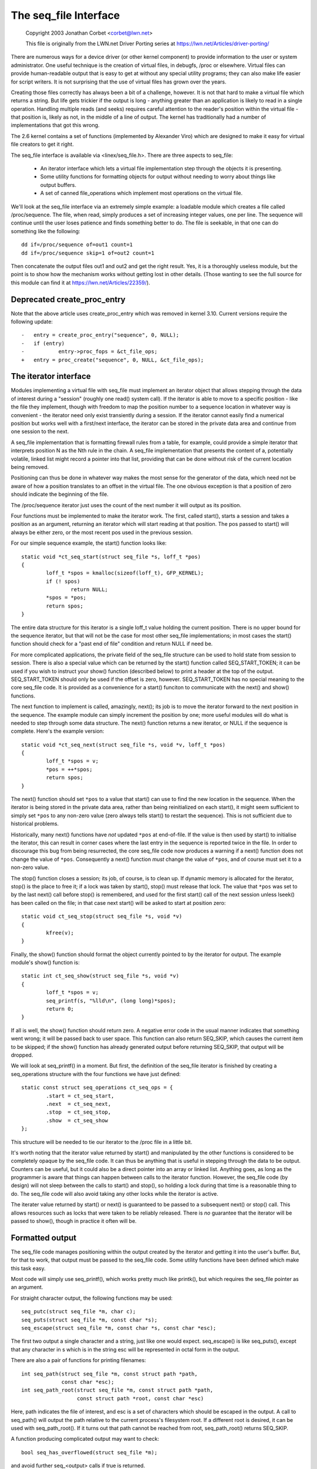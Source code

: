 .. SPDX-License-Identifier: GPL-2.0

======================
The seq_file Interface
======================

	Copyright 2003 Jonathan Corbet <corbet@lwn.net>

	This file is originally from the LWN.net Driver Porting series at
	https://lwn.net/Articles/driver-porting/


There are numerous ways for a device driver (or other kernel component) to
provide information to the user or system administrator.  One useful
technique is the creation of virtual files, in debugfs, /proc or elsewhere.
Virtual files can provide human-readable output that is easy to get at
without any special utility programs; they can also make life easier for
script writers. It is not surprising that the use of virtual files has
grown over the years.

Creating those files correctly has always been a bit of a challenge,
however. It is not that hard to make a virtual file which returns a
string. But life gets trickier if the output is long - anything greater
than an application is likely to read in a single operation.  Handling
multiple reads (and seeks) requires careful attention to the reader's
position within the virtual file - that position is, likely as not, in the
middle of a line of output. The kernel has traditionally had a number of
implementations that got this wrong.

The 2.6 kernel contains a set of functions (implemented by Alexander Viro)
which are designed to make it easy for virtual file creators to get it
right.

The seq_file interface is available via <linex/seq_file.h>. There are
three aspects to seq_file:

     * An iterator interface which lets a virtual file implementation
       step through the objects it is presenting.

     * Some utility functions for formatting objects for output without
       needing to worry about things like output buffers.

     * A set of canned file_operations which implement most operations on
       the virtual file.

We'll look at the seq_file interface via an extremely simple example: a
loadable module which creates a file called /proc/sequence. The file, when
read, simply produces a set of increasing integer values, one per line. The
sequence will continue until the user loses patience and finds something
better to do. The file is seekable, in that one can do something like the
following::

    dd if=/proc/sequence of=out1 count=1
    dd if=/proc/sequence skip=1 of=out2 count=1

Then concatenate the output files out1 and out2 and get the right
result. Yes, it is a thoroughly useless module, but the point is to show
how the mechanism works without getting lost in other details.  (Those
wanting to see the full source for this module can find it at
https://lwn.net/Articles/22359/).

Deprecated create_proc_entry
============================

Note that the above article uses create_proc_entry which was removed in
kernel 3.10. Current versions require the following update::

    -	entry = create_proc_entry("sequence", 0, NULL);
    -	if (entry)
    -		entry->proc_fops = &ct_file_ops;
    +	entry = proc_create("sequence", 0, NULL, &ct_file_ops);

The iterator interface
======================

Modules implementing a virtual file with seq_file must implement an
iterator object that allows stepping through the data of interest
during a "session" (roughly one read() system call).  If the iterator
is able to move to a specific position - like the file they implement,
though with freedom to map the position number to a sequence location
in whatever way is convenient - the iterator need only exist
transiently during a session.  If the iterator cannot easily find a
numerical position but works well with a first/next interface, the
iterator can be stored in the private data area and continue from one
session to the next.

A seq_file implementation that is formatting firewall rules from a
table, for example, could provide a simple iterator that interprets
position N as the Nth rule in the chain.  A seq_file implementation
that presents the content of a, potentially volatile, linked list
might record a pointer into that list, providing that can be done
without risk of the current location being removed.

Positioning can thus be done in whatever way makes the most sense for
the generator of the data, which need not be aware of how a position
translates to an offset in the virtual file. The one obvious exception
is that a position of zero should indicate the beginning of the file.

The /proc/sequence iterator just uses the count of the next number it
will output as its position.

Four functions must be implemented to make the iterator work. The
first, called start(), starts a session and takes a position as an
argument, returning an iterator which will start reading at that
position.  The pos passed to start() will always be either zero, or
the most recent pos used in the previous session.

For our simple sequence example,
the start() function looks like::

	static void *ct_seq_start(struct seq_file *s, loff_t *pos)
	{
	        loff_t *spos = kmalloc(sizeof(loff_t), GFP_KERNEL);
	        if (! spos)
	                return NULL;
	        *spos = *pos;
	        return spos;
	}

The entire data structure for this iterator is a single loff_t value
holding the current position. There is no upper bound for the sequence
iterator, but that will not be the case for most other seq_file
implementations; in most cases the start() function should check for a
"past end of file" condition and return NULL if need be.

For more complicated applications, the private field of the seq_file
structure can be used to hold state from session to session.  There is
also a special value which can be returned by the start() function
called SEQ_START_TOKEN; it can be used if you wish to instruct your
show() function (described below) to print a header at the top of the
output. SEQ_START_TOKEN should only be used if the offset is zero,
however.  SEQ_START_TOKEN has no special meaning to the core seq_file
code.  It is provided as a convenience for a start() funciton to
communicate with the next() and show() functions.

The next function to implement is called, amazingly, next(); its job is to
move the iterator forward to the next position in the sequence.  The
example module can simply increment the position by one; more useful
modules will do what is needed to step through some data structure. The
next() function returns a new iterator, or NULL if the sequence is
complete. Here's the example version::

	static void *ct_seq_next(struct seq_file *s, void *v, loff_t *pos)
	{
	        loff_t *spos = v;
	        *pos = ++*spos;
	        return spos;
	}

The next() function should set ``*pos`` to a value that start() can use
to find the new location in the sequence.  When the iterator is being
stored in the private data area, rather than being reinitialized on each
start(), it might seem sufficient to simply set ``*pos`` to any non-zero
value (zero always tells start() to restart the sequence).  This is not
sufficient due to historical problems.

Historically, many next() functions have *not* updated ``*pos`` at
end-of-file.  If the value is then used by start() to initialise the
iterator, this can result in corner cases where the last entry in the
sequence is reported twice in the file.  In order to discourage this bug
from being resurrected, the core seq_file code now produces a warning if
a next() function does not change the value of ``*pos``.  Consequently a
next() function *must* change the value of ``*pos``, and of course must
set it to a non-zero value.

The stop() function closes a session; its job, of course, is to clean
up. If dynamic memory is allocated for the iterator, stop() is the
place to free it; if a lock was taken by start(), stop() must release
that lock.  The value that ``*pos`` was set to by the last next() call
before stop() is remembered, and used for the first start() call of
the next session unless lseek() has been called on the file; in that
case next start() will be asked to start at position zero::

	static void ct_seq_stop(struct seq_file *s, void *v)
	{
	        kfree(v);
	}

Finally, the show() function should format the object currently pointed to
by the iterator for output.  The example module's show() function is::

	static int ct_seq_show(struct seq_file *s, void *v)
	{
	        loff_t *spos = v;
	        seq_printf(s, "%lld\n", (long long)*spos);
	        return 0;
	}

If all is well, the show() function should return zero.  A negative error
code in the usual manner indicates that something went wrong; it will be
passed back to user space.  This function can also return SEQ_SKIP, which
causes the current item to be skipped; if the show() function has already
generated output before returning SEQ_SKIP, that output will be dropped.

We will look at seq_printf() in a moment. But first, the definition of the
seq_file iterator is finished by creating a seq_operations structure with
the four functions we have just defined::

	static const struct seq_operations ct_seq_ops = {
	        .start = ct_seq_start,
	        .next  = ct_seq_next,
	        .stop  = ct_seq_stop,
	        .show  = ct_seq_show
	};

This structure will be needed to tie our iterator to the /proc file in
a little bit.

It's worth noting that the iterator value returned by start() and
manipulated by the other functions is considered to be completely opaque by
the seq_file code. It can thus be anything that is useful in stepping
through the data to be output. Counters can be useful, but it could also be
a direct pointer into an array or linked list. Anything goes, as long as
the programmer is aware that things can happen between calls to the
iterator function. However, the seq_file code (by design) will not sleep
between the calls to start() and stop(), so holding a lock during that time
is a reasonable thing to do. The seq_file code will also avoid taking any
other locks while the iterator is active.

The iterater value returned by start() or next() is guaranteed to be
passed to a subsequent next() or stop() call.  This allows resources
such as locks that were taken to be reliably released.  There is *no*
guarantee that the iterator will be passed to show(), though in practice
it often will be.


Formatted output
================

The seq_file code manages positioning within the output created by the
iterator and getting it into the user's buffer. But, for that to work, that
output must be passed to the seq_file code. Some utility functions have
been defined which make this task easy.

Most code will simply use seq_printf(), which works pretty much like
printk(), but which requires the seq_file pointer as an argument.

For straight character output, the following functions may be used::

	seq_putc(struct seq_file *m, char c);
	seq_puts(struct seq_file *m, const char *s);
	seq_escape(struct seq_file *m, const char *s, const char *esc);

The first two output a single character and a string, just like one would
expect. seq_escape() is like seq_puts(), except that any character in s
which is in the string esc will be represented in octal form in the output.

There are also a pair of functions for printing filenames::

	int seq_path(struct seq_file *m, const struct path *path,
		     const char *esc);
	int seq_path_root(struct seq_file *m, const struct path *path,
			  const struct path *root, const char *esc)

Here, path indicates the file of interest, and esc is a set of characters
which should be escaped in the output.  A call to seq_path() will output
the path relative to the current process's filesystem root.  If a different
root is desired, it can be used with seq_path_root().  If it turns out that
path cannot be reached from root, seq_path_root() returns SEQ_SKIP.

A function producing complicated output may want to check::

	bool seq_has_overflowed(struct seq_file *m);

and avoid further seq_<output> calls if true is returned.

A true return from seq_has_overflowed means that the seq_file buffer will
be discarded and the seq_show function will attempt to allocate a larger
buffer and retry printing.


Making it all work
==================

So far, we have a nice set of functions which can produce output within the
seq_file system, but we have not yet turned them into a file that a user
can see. Creating a file within the kernel requires, of course, the
creation of a set of file_operations which implement the operations on that
file. The seq_file interface provides a set of canned operations which do
most of the work. The virtual file author still must implement the open()
method, however, to hook everything up. The open function is often a single
line, as in the example module::

	static int ct_open(struct inode *inode, struct file *file)
	{
		return seq_open(file, &ct_seq_ops);
	}

Here, the call to seq_open() takes the seq_operations structure we created
before, and gets set up to iterate through the virtual file.

On a successful open, seq_open() stores the struct seq_file pointer in
file->private_data. If you have an application where the same iterator can
be used for more than one file, you can store an arbitrary pointer in the
private field of the seq_file structure; that value can then be retrieved
by the iterator functions.

There is also a wrapper function to seq_open() called seq_open_private(). It
kmallocs a zero filled block of memory and stores a pointer to it in the
private field of the seq_file structure, returning 0 on success. The
block size is specified in a third parameter to the function, e.g.::

	static int ct_open(struct inode *inode, struct file *file)
	{
		return seq_open_private(file, &ct_seq_ops,
					sizeof(struct mystruct));
	}

There is also a variant function, __seq_open_private(), which is functionally
identical except that, if successful, it returns the pointer to the allocated
memory block, allowing further initialisation e.g.::

	static int ct_open(struct inode *inode, struct file *file)
	{
		struct mystruct *p =
			__seq_open_private(file, &ct_seq_ops, sizeof(*p));

		if (!p)
			return -ENOMEM;

		p->foo = bar; /* initialize my stuff */
			...
		p->baz = true;

		return 0;
	}

A corresponding close function, seq_release_private() is available which
frees the memory allocated in the corresponding open.

The other operations of interest - read(), llseek(), and release() - are
all implemented by the seq_file code itself. So a virtual file's
file_operations structure will look like::

	static const struct file_operations ct_file_ops = {
	        .owner   = THIS_MODULE,
	        .open    = ct_open,
	        .read    = seq_read,
	        .llseek  = seq_lseek,
	        .release = seq_release
	};

There is also a seq_release_private() which passes the contents of the
seq_file private field to kfree() before releasing the structure.

The final step is the creation of the /proc file itself. In the example
code, that is done in the initialization code in the usual way::

	static int ct_init(void)
	{
	        struct proc_dir_entry *entry;

	        proc_create("sequence", 0, NULL, &ct_file_ops);
	        return 0;
	}

	module_init(ct_init);

And that is pretty much it.


seq_list
========

If your file will be iterating through a linked list, you may find these
routines useful::

	struct list_head *seq_list_start(struct list_head *head,
	       		 		 loff_t pos);
	struct list_head *seq_list_start_head(struct list_head *head,
			 		      loff_t pos);
	struct list_head *seq_list_next(void *v, struct list_head *head,
					loff_t *ppos);

These helpers will interpret pos as a position within the list and iterate
accordingly.  Your start() and next() functions need only invoke the
``seq_list_*`` helpers with a pointer to the appropriate list_head structure.


The extra-simple version
========================

For extremely simple virtual files, there is an even easier interface.  A
module can define only the show() function, which should create all the
output that the virtual file will contain. The file's open() method then
calls::

	int single_open(struct file *file,
	                int (*show)(struct seq_file *m, void *p),
	                void *data);

When output time comes, the show() function will be called once. The data
value given to single_open() can be found in the private field of the
seq_file structure. When using single_open(), the programmer should use
single_release() instead of seq_release() in the file_operations structure
to avoid a memory leak.
